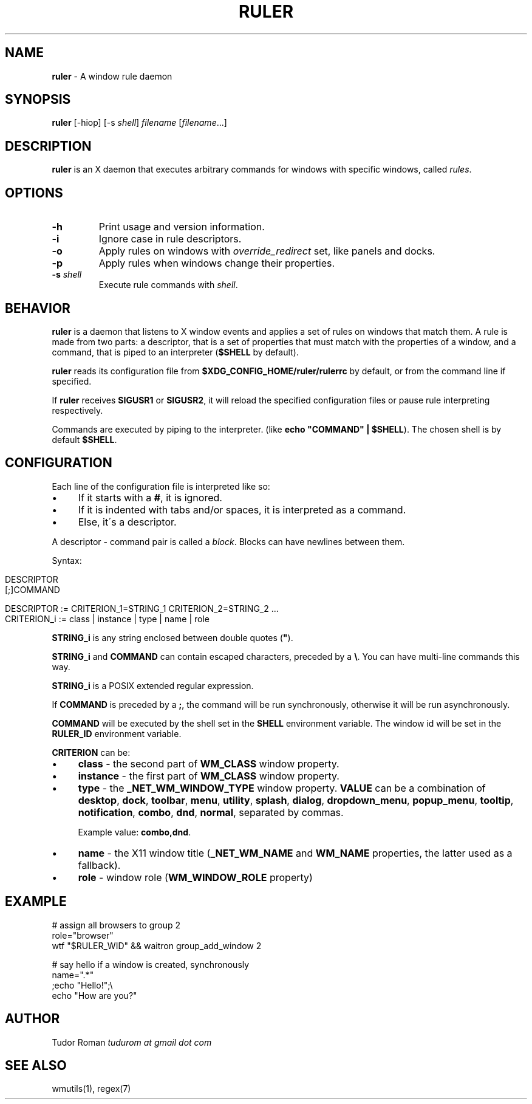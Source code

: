 .\" generated with Ronn/v0.7.3
.\" http://github.com/rtomayko/ronn/tree/0.7.3
.
.TH "RULER" "1" "February 2017" "" "Ruler Manual"
.
.SH "NAME"
\fBruler\fR \- A window rule daemon
.
.SH "SYNOPSIS"
\fBruler\fR [\-hiop] [\-s \fIshell\fR] \fIfilename\fR [\fIfilename\fR\.\.\.]
.
.SH "DESCRIPTION"
\fBruler\fR is an X daemon that executes arbitrary commands for windows with specific windows, called \fIrules\fR\.
.
.SH "OPTIONS"
.
.TP
\fB\-h\fR
Print usage and version information\.
.
.TP
\fB\-i\fR
Ignore case in rule descriptors\.
.
.TP
\fB\-o\fR
Apply rules on windows with \fIoverride_redirect\fR set, like panels and docks\.
.
.TP
\fB\-p\fR
Apply rules when windows change their properties\.
.
.TP
\fB\-s\fR \fIshell\fR
Execute rule commands with \fIshell\fR\.
.
.SH "BEHAVIOR"
\fBruler\fR is a daemon that listens to X window events and applies a set of rules on windows that match them\. A rule is made from two parts: a descriptor, that is a set of properties that must match with the properties of a window, and a command, that is piped to an interpreter (\fB$SHELL\fR by default)\.
.
.P
\fBruler\fR reads its configuration file from \fB$XDG_CONFIG_HOME/ruler/rulerrc\fR by default, or from the command line if specified\.
.
.P
If \fBruler\fR receives \fBSIGUSR1\fR or \fBSIGUSR2\fR, it will reload the specified configuration files or pause rule interpreting respectively\.
.
.P
Commands are executed by piping to the interpreter\. (like \fBecho "COMMAND" | $SHELL\fR)\. The chosen shell is by default \fB$SHELL\fR\.
.
.SH "CONFIGURATION"
Each line of the configuration file is interpreted like so:
.
.IP "\(bu" 4
If it starts with a \fB#\fR, it is ignored\.
.
.IP "\(bu" 4
If it is indented with tabs and/or spaces, it is interpreted as a command\.
.
.IP "\(bu" 4
Else, it\'s a descriptor\.
.
.IP "" 0
.
.P
A descriptor \- command pair is called a \fIblock\fR\. Blocks can have newlines between them\.
.
.P
Syntax:
.
.IP "" 4
.
.nf

DESCRIPTOR
    [;]COMMAND

DESCRIPTOR := CRITERION_1=STRING_1 CRITERION_2=STRING_2 \.\.\.
CRITERION_i := class | instance | type | name | role
.
.fi
.
.IP "" 0
.
.P
\fBSTRING_i\fR is any string enclosed between double quotes (\fB"\fR)\.
.
.P
\fBSTRING_i\fR and \fBCOMMAND\fR can contain escaped characters, preceded by a \fB\e\fR\. You can have multi\-line commands this way\.
.
.P
\fBSTRING_i\fR is a POSIX extended regular expression\.
.
.P
If \fBCOMMAND\fR is preceded by a \fB;\fR, the command will be run synchronously, otherwise it will be run asynchronously\.
.
.P
\fBCOMMAND\fR will be executed by the shell set in the \fBSHELL\fR environment variable\. The window id will be set in the \fBRULER_ID\fR environment variable\.
.
.P
\fBCRITERION\fR can be:
.
.IP "\(bu" 4
\fBclass\fR \- the second part of \fBWM_CLASS\fR window property\.
.
.IP "\(bu" 4
\fBinstance\fR \- the first part of \fBWM_CLASS\fR window property\.
.
.IP "\(bu" 4
\fBtype\fR \- the \fB_NET_WM_WINDOW_TYPE\fR window property\. \fBVALUE\fR can be a combination of \fBdesktop\fR, \fBdock\fR, \fBtoolbar\fR, \fBmenu\fR, \fButility\fR, \fBsplash\fR, \fBdialog\fR, \fBdropdown_menu\fR, \fBpopup_menu\fR, \fBtooltip\fR, \fBnotification\fR, \fBcombo\fR, \fBdnd\fR, \fBnormal\fR, separated by commas\.
.
.IP
Example value: \fBcombo,dnd\fR\.
.
.IP "\(bu" 4
\fBname\fR \- the X11 window title (\fB_NET_WM_NAME\fR and \fBWM_NAME\fR properties, the latter used as a fallback)\.
.
.IP "\(bu" 4
\fBrole\fR \- window role (\fBWM_WINDOW_ROLE\fR property)
.
.IP "" 0
.
.SH "EXAMPLE"
.
.nf

# assign all browsers to group 2
role="browser"
    wtf "$RULER_WID" && waitron group_add_window 2

# say hello if a window is created, synchronously
name="\.*"
    ;echo "Hello!";\e
        echo "How are you?"
.
.fi
.
.SH "AUTHOR"
Tudor Roman \fItudurom at gmail dot com\fR
.
.SH "SEE ALSO"
wmutils(1), regex(7)
